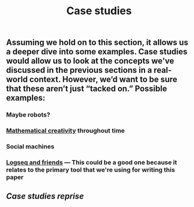 #+TITLE: Case studies
#+roam_tags: HL

** Assuming we hold on to this section, it allows us a deeper dive into some examples. Case studies would allow us to look at the concepts we've discussed in the previous sections in a real-world context. However, we’d want to be sure that these aren’t just “tacked on.” Possible examples:
*** Maybe robots?
*** [[file:mathematical_creativity.org][Mathematical creativity]] throughout time
*** Social machines
*** [[file:logseq_and_friends.org][Logseq and friends]] — This could be a good one because it relates to the primary tool that we're using for writing this paper
** [[Case studies reprise]]
